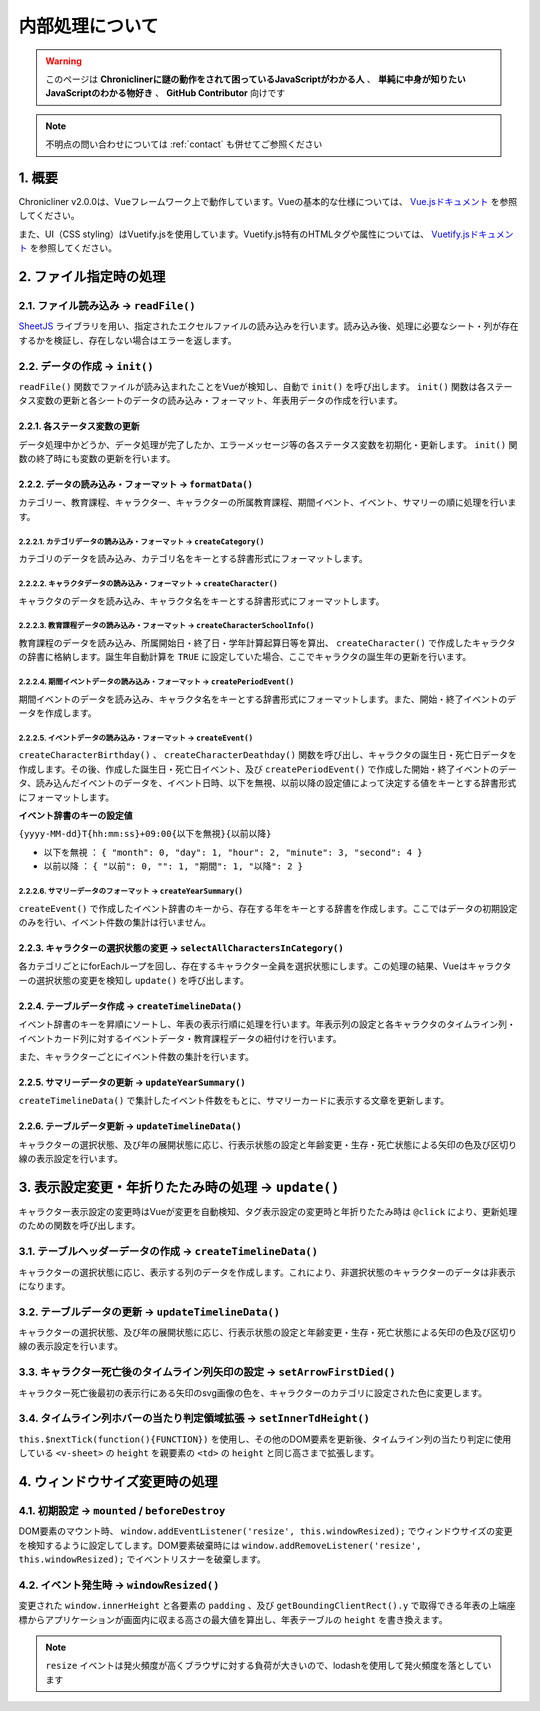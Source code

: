 ===============================
内部処理について
===============================

.. warning::
    このページは **Chroniclinerに謎の動作をされて困っているJavaScriptがわかる人** 、 **単純に中身が知りたいJavaScriptのわかる物好き** 、 **GitHub Contributor** 向けです

.. note::
    不明点の問い合わせについては :ref:`contact` も併せてご参照ください

1. 概要
================================================================
Chronicliner v2.0.0は、Vueフレームワーク上で動作しています。Vueの基本的な仕様については、 `Vue.jsドキュメント <https://jp.vuejs.org/>`_ を参照してください。

また、UI（CSS styling）はVuetify.jsを使用しています。Vuetify.js特有のHTMLタグや属性については、 `Vuetify.jsドキュメント <https://vuetifyjs.com/ja/>`_ を参照してください。

2. ファイル指定時の処理
===============================

2.1. ファイル読み込み -> ``readFile()``
-----------------------------------------
`SheetJS <https://sheetjs.com/>`_ ライブラリを用い、指定されたエクセルファイルの読み込みを行います。読み込み後、処理に必要なシート・列が存在するかを検証し、存在しない場合はエラーを返します。

2.2. データの作成 -> ``init()``
--------------------------------------------
``readFile()`` 関数でファイルが読み込まれたことをVueが検知し、自動で ``init()`` を呼び出します。 ``init()`` 関数は各ステータス変数の更新と各シートのデータの読み込み・フォーマット、年表用データの作成を行います。

2.2.1. 各ステータス変数の更新
+++++++++++++++++++++++++++++++++++++++++
データ処理中かどうか、データ処理が完了したか、エラーメッセージ等の各ステータス変数を初期化・更新します。 ``init()`` 関数の終了時にも変数の更新を行います。

2.2.2. データの読み込み・フォーマット -> ``formatData()``
+++++++++++++++++++++++++++++++++++++++++++++++++++++++++
カテゴリー、教育課程、キャラクター、キャラクターの所属教育課程、期間イベント、イベント、サマリーの順に処理を行います。

2.2.2.1. カテゴリデータの読み込み・フォーマット -> ``createCategory()``
^^^^^^^^^^^^^^^^^^^^^^^^^^^^^^^^^^^^^^^^^^^^^^^^^^^^^^^^^^^^^^^^^^^^^^^^^^^^^^^^^^^
カテゴリのデータを読み込み、カテゴリ名をキーとする辞書形式にフォーマットします。

2.2.2.2. キャラクタデータの読み込み・フォーマット -> ``createCharacter()``
^^^^^^^^^^^^^^^^^^^^^^^^^^^^^^^^^^^^^^^^^^^^^^^^^^^^^^^^^^^^^^^^^^^^^^^^^^^^^^^^^^^
キャラクタのデータを読み込み、キャラクタ名をキーとする辞書形式にフォーマットします。

2.2.2.3. 教育課程データの読み込み・フォーマット -> ``createCharacterSchoolInfo()``
^^^^^^^^^^^^^^^^^^^^^^^^^^^^^^^^^^^^^^^^^^^^^^^^^^^^^^^^^^^^^^^^^^^^^^^^^^^^^^^^^^^
教育課程のデータを読み込み、所属開始日・終了日・学年計算起算日等を算出、 ``createCharacter()`` で作成したキャラクタの辞書に格納します。誕生年自動計算を ``TRUE`` に設定していた場合、ここでキャラクタの誕生年の更新を行います。

2.2.2.4. 期間イベントデータの読み込み・フォーマット -> ``createPeriodEvent()``
^^^^^^^^^^^^^^^^^^^^^^^^^^^^^^^^^^^^^^^^^^^^^^^^^^^^^^^^^^^^^^^^^^^^^^^^^^^^^^^^^^^
期間イベントのデータを読み込み、キャラクタ名をキーとする辞書形式にフォーマットします。また、開始・終了イベントのデータを作成します。

2.2.2.5. イベントデータの読み込み・フォーマット -> ``createEvent()``
^^^^^^^^^^^^^^^^^^^^^^^^^^^^^^^^^^^^^^^^^^^^^^^^^^^^^^^^^^^^^^^^^^^^
``createCharacterBirthday()`` 、 ``createCharacterDeathday()`` 関数を呼び出し、キャラクタの誕生日・死亡日データを作成します。その後、作成した誕生日・死亡日イベント、及び ``createPeriodEvent()`` で作成した開始・終了イベントのデータ、読み込んだイベントのデータを、イベント日時、以下を無視、以前以降の設定値によって決定する値をキーとする辞書形式にフォーマットします。

**イベント辞書のキーの設定値**

``{yyyy-MM-dd}T{hh:mm:ss}+09:00{以下を無視}{以前以降}``

+ ``以下を無視`` ： ``{ "month": 0, "day": 1, "hour": 2, "minute": 3, "second": 4 }``
+ ``以前以降`` ： ``{ "以前": 0, "": 1, "期間": 1, "以降": 2 }``

2.2.2.6. サマリーデータのフォーマット -> ``createYearSummary()``
^^^^^^^^^^^^^^^^^^^^^^^^^^^^^^^^^^^^^^^^^^^^^^^^^^^^^^^^^^^^^^^^^^^^
``createEvent()`` で作成したイベント辞書のキーから、存在する年をキーとする辞書を作成します。ここではデータの初期設定のみを行い、イベント件数の集計は行いません。

2.2.3. キャラクターの選択状態の変更 -> ``selectAllCharactersInCategory()``
++++++++++++++++++++++++++++++++++++++++++++++++++++++++++++++++++++++++++++
各カテゴリごとにforEachループを回し、存在するキャラクター全員を選択状態にします。この処理の結果、Vueはキャラクターの選択状態の変更を検知し ``update()`` を呼び出します。

2.2.4. テーブルデータ作成 -> ``createTimelineData()``
++++++++++++++++++++++++++++++++++++++++++++++++++++++++++++++++++++++++++++++++++++++++++++++++++++++++++++++++++++
イベント辞書のキーを昇順にソートし、年表の表示行順に処理を行います。年表示列の設定と各キャラクタのタイムライン列・イベントカード列に対するイベントデータ・教育課程データの紐付けを行います。

また、キャラクターごとにイベント件数の集計を行います。

2.2.5. サマリーデータの更新 -> ``updateYearSummary()``
++++++++++++++++++++++++++++++++++++++++++++++++++++++++++++++++++++++++++++++++++++++++++++++++++++++++++++++++++++
``createTimelineData()`` で集計したイベント件数をもとに、サマリーカードに表示する文章を更新します。

2.2.6. テーブルデータ更新 -> ``updateTimelineData()``
++++++++++++++++++++++++++++++++++++++++++++++++++++++++++++++++++++++++++++++++++++++++++++++++++++++++++++++++++++
キャラクターの選択状態、及び年の展開状態に応じ、行表示状態の設定と年齢変更・生存・死亡状態による矢印の色及び区切り線の表示設定を行います。

3. 表示設定変更・年折りたたみ時の処理 -> ``update()``
=========================================================
キャラクター表示設定の変更時はVueが変更を自動検知、タグ表示設定の変更時と年折りたたみ時は ``@click`` により、更新処理のための関数を呼び出します。

3.1. テーブルヘッダーデータの作成 -> ``createTimelineData()``
--------------------------------------------------------------
キャラクターの選択状態に応じ、表示する列のデータを作成します。これにより、非選択状態のキャラクターのデータは非表示になります。

3.2. テーブルデータの更新 -> ``updateTimelineData()``
--------------------------------------------------------------
キャラクターの選択状態、及び年の展開状態に応じ、行表示状態の設定と年齢変更・生存・死亡状態による矢印の色及び区切り線の表示設定を行います。

3.3. キャラクター死亡後のタイムライン列矢印の設定 -> ``setArrowFirstDied()``
--------------------------------------------------------------------------------------
キャラクター死亡後最初の表示行にある矢印のsvg画像の色を、キャラクターのカテゴリに設定された色に変更します。

3.4. タイムライン列ホバーの当たり判定領域拡張 -> ``setInnerTdHeight()``
--------------------------------------------------------------------------------------
``this.$nextTick(function(){FUNCTION})`` を使用し、その他のDOM要素を更新後、タイムライン列の当たり判定に使用している ``<v-sheet>`` の ``height`` を親要素の ``<td>`` の ``height`` と同じ高さまで拡張します。

4. ウィンドウサイズ変更時の処理
========================================
4.1. 初期設定 -> ``mounted`` / ``beforeDestroy``
---------------------------------------------------
DOM要素のマウント時、 ``window.addEventListener('resize', this.windowResized);`` でウィンドウサイズの変更を検知するように設定してします。DOM要素破棄時には ``window.addRemoveListener('resize', this.windowResized);`` でイベントリスナーを破棄します。

4.2. イベント発生時 -> ``windowResized()``
------------------------------------------------
変更された ``window.innerHeight`` と各要素の ``padding`` 、及び ``getBoundingClientRect().y`` で取得できる年表の上端座標からアプリケーションが画面内に収まる高さの最大値を算出し、年表テーブルの ``height`` を書き換えます。

.. note::
    ``resize`` イベントは発火頻度が高くブラウザに対する負荷が大きいので、lodashを使用して発火頻度を落としています
